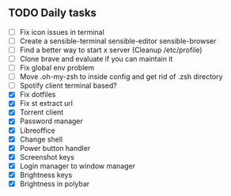 
** TODO Daily tasks
   - [ ] Fix icon issues in terminal
   - [ ] Create a sensible-terminal sensible-editor sensible-browser
   - [ ] Find a better way to start x server (Cleanup /etc/profile)
   - [ ] Clone brave and evaluate if you can maintain it
   - [ ] Fix global env problem
   - [ ] Move .oh-my-zsh to inside config and get rid of .zsh directory
   - [ ] Spotify client terminal based?
   - [X] Fix dotfiles
   - [X] Fix st extract url
   - [X] Torrent client
   - [X] Password manager
   - [X] Libreoffice
   - [X] Change shell
   - [X] Power button handler
   - [X] Screenshot keys
   - [X] Login manager to window manager
   - [X] Brightness keys
   - [X] Brightness in polybar
